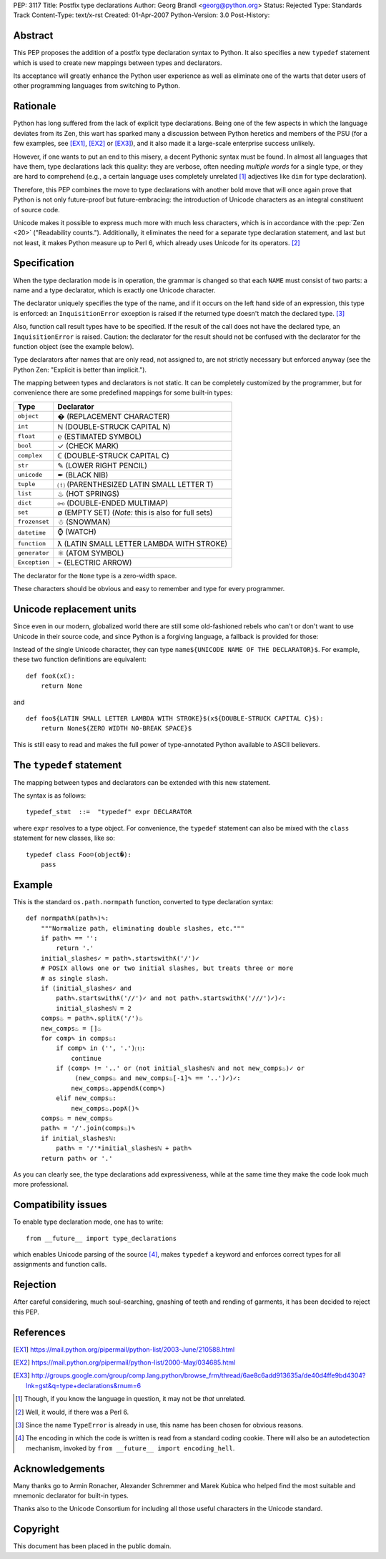 PEP: 3117
Title: Postfix type declarations
Author: Georg Brandl <georg@python.org>
Status: Rejected
Type: Standards Track
Content-Type: text/x-rst
Created: 01-Apr-2007
Python-Version: 3.0
Post-History:


Abstract
========

This PEP proposes the addition of a postfix type declaration syntax to
Python. It also specifies a new ``typedef`` statement which is used to create
new mappings between types and declarators.

Its acceptance will greatly enhance the Python user experience as well as
eliminate one of the warts that deter users of other programming languages from
switching to Python.


Rationale
=========

Python has long suffered from the lack of explicit type declarations.  Being one
of the few aspects in which the language deviates from its Zen, this wart has
sparked many a discussion between Python heretics and members of the PSU (for
a few examples, see [EX1]_, [EX2]_ or [EX3]_), and it also made it a large-scale
enterprise success unlikely.

However, if one wants to put an end to this misery, a decent Pythonic syntax
must be found. In almost all languages that have them, type declarations lack
this quality: they are verbose, often needing *multiple words* for a single
type, or they are hard to comprehend (e.g., a certain language uses completely
unrelated [#]_ adjectives like ``dim`` for type declaration).

Therefore, this PEP combines the move to type declarations with another bold
move that will once again prove that Python is not only future-proof but
future-embracing: the introduction of Unicode characters as an integral
constituent of source code.

Unicode makes it possible to express much more with much less characters, which
is in accordance with the :pep:`Zen <20>` ("Readability counts."). Additionally, it
eliminates the need for a separate type declaration statement, and last but not
least, it makes Python measure up to Perl 6, which already uses Unicode for its
operators. [#]_


Specification
=============

When the type declaration mode is in operation, the grammar is changed so that
each ``NAME`` must consist of two parts: a name and a type declarator, which is
exactly one Unicode character.

The declarator uniquely specifies the type of the name, and if it occurs on the
left hand side of an expression, this type is enforced: an ``InquisitionError``
exception is raised if the returned type doesn't match the declared type. [#]_

Also, function call result types have to be specified. If the result of the call
does not have the declared type, an ``InquisitionError`` is raised.  Caution: the
declarator for the result should not be confused with the declarator for the
function object (see the example below).

Type declarators after names that are only read, not assigned to, are not strictly
necessary but enforced anyway (see the Python Zen: "Explicit is better than
implicit.").

The mapping between types and declarators is not static. It can be completely
customized by the programmer, but for convenience there are some predefined
mappings for some built-in types:

=========================  ===================================================
Type                       Declarator
=========================  ===================================================
``object``                 � (REPLACEMENT CHARACTER)
``int``                    ℕ (DOUBLE-STRUCK CAPITAL N)
``float``                  ℮ (ESTIMATED SYMBOL)
``bool``                   ✓ (CHECK MARK)
``complex``                ℂ (DOUBLE-STRUCK CAPITAL C)
``str``                    ✎ (LOWER RIGHT PENCIL)
``unicode``                ✒ (BLACK NIB)
``tuple``                  ⒯ (PARENTHESIZED LATIN SMALL LETTER T)
``list``                   ♨ (HOT SPRINGS)
``dict``                   ⧟ (DOUBLE-ENDED MULTIMAP)
``set``                    ∅ (EMPTY SET) (*Note:* this is also for full sets)
``frozenset``              ☃ (SNOWMAN)
``datetime``               ⌚ (WATCH)
``function``               ƛ (LATIN SMALL LETTER LAMBDA WITH STROKE)
``generator``              ⚛ (ATOM SYMBOL)
``Exception``              ⌁ (ELECTRIC ARROW)
=========================  ===================================================

The declarator for the ``None`` type is a zero-width space.

These characters should be obvious and easy to remember and type for every
programmer.


Unicode replacement units
=========================

Since even in our modern, globalized world there are still some old-fashioned
rebels who can't or don't want to use Unicode in their source code, and since
Python is a forgiving language, a fallback is provided for those:

Instead of the single Unicode character, they can type ``name${UNICODE NAME OF
THE DECLARATOR}$``. For example, these two function definitions are equivalent::

    def fooƛ(xℂ):
        return None

and ::

    def foo${LATIN SMALL LETTER LAMBDA WITH STROKE}$(x${DOUBLE-STRUCK CAPITAL C}$):
        return None${ZERO WIDTH NO-BREAK SPACE}$

This is still easy to read and makes the full power of type-annotated Python
available to ASCII believers.


The ``typedef`` statement
=========================

The mapping between types and declarators can be extended with this new statement.

The syntax is as follows::

    typedef_stmt  ::=  "typedef" expr DECLARATOR

where ``expr`` resolves to a type object. For convenience, the ``typedef`` statement
can also be mixed with the ``class`` statement for new classes, like so::

    typedef class Foo☺(object�):
        pass


Example
=======

This is the standard ``os.path.normpath`` function, converted to type declaration
syntax::

    def normpathƛ(path✎)✎:
        """Normalize path, eliminating double slashes, etc."""
        if path✎ == '':
            return '.'
        initial_slashes✓ = path✎.startswithƛ('/')✓
        # POSIX allows one or two initial slashes, but treats three or more
        # as single slash.
        if (initial_slashes✓ and
            path✎.startswithƛ('//')✓ and not path✎.startswithƛ('///')✓)✓:
            initial_slashesℕ = 2
        comps♨ = path✎.splitƛ('/')♨
        new_comps♨ = []♨
        for comp✎ in comps♨:
            if comp✎ in ('', '.')⒯:
                continue
            if (comp✎ != '..' or (not initial_slashesℕ and not new_comps♨)✓ or
                 (new_comps♨ and new_comps♨[-1]✎ == '..')✓)✓:
                new_comps♨.appendƛ(comp✎)
            elif new_comps♨:
                new_comps♨.popƛ()✎
        comps♨ = new_comps♨
        path✎ = '/'.join(comps♨)✎
        if initial_slashesℕ:
            path✎ = '/'*initial_slashesℕ + path✎
        return path✎ or '.'

As you can clearly see, the type declarations add expressiveness, while at the
same time they make the code look much more professional.


Compatibility issues
====================

To enable type declaration mode, one has to write::

    from __future__ import type_declarations

which enables Unicode parsing of the source [#]_, makes ``typedef`` a keyword
and enforces correct types for all assignments and function calls.


Rejection
=========

After careful considering, much soul-searching, gnashing of teeth and rending
of garments, it has been decided to reject this PEP.


References
==========


.. [EX1] https://mail.python.org/pipermail/python-list/2003-June/210588.html

.. [EX2] https://mail.python.org/pipermail/python-list/2000-May/034685.html

.. [EX3] http://groups.google.com/group/comp.lang.python/browse_frm/thread/6ae8c6add913635a/de40d4ffe9bd4304?lnk=gst&q=type+declarations&rnum=6

.. [#] Though, if you know the language in question, it may not be *that* unrelated.

.. [#] Well, it would, if there was a Perl 6.

.. [#] Since the name ``TypeError`` is already in use, this name has been chosen
   for obvious reasons.

.. [#] The encoding in which the code is written is read from a standard coding
   cookie. There will also be an autodetection mechanism, invoked by ``from
   __future__ import encoding_hell``.


Acknowledgements
================

Many thanks go to Armin Ronacher, Alexander Schremmer and Marek Kubica who helped
find the most suitable and mnemonic declarator for built-in types.

Thanks also to the Unicode Consortium for including all those useful characters
in the Unicode standard.


Copyright
=========

This document has been placed in the public domain.
